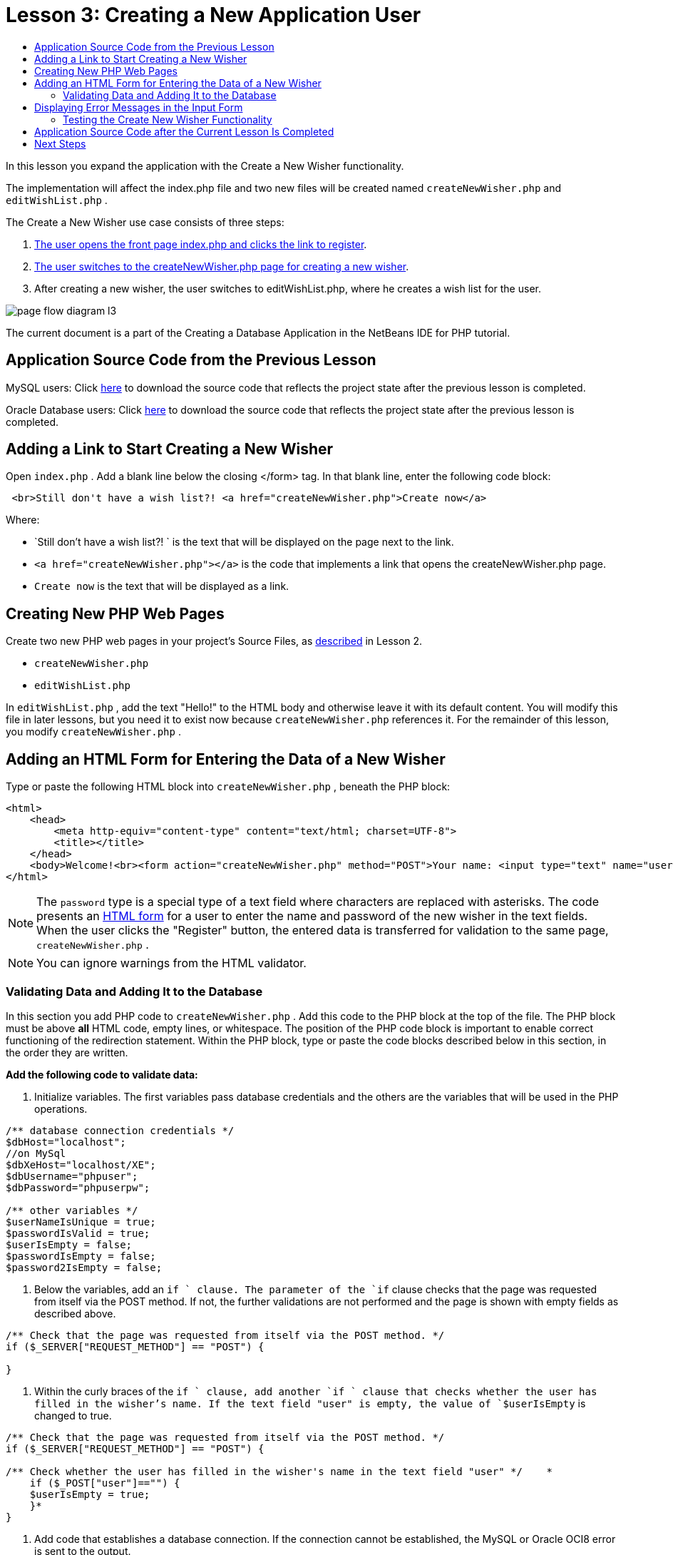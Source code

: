 // 
//     Licensed to the Apache Software Foundation (ASF) under one
//     or more contributor license agreements.  See the NOTICE file
//     distributed with this work for additional information
//     regarding copyright ownership.  The ASF licenses this file
//     to you under the Apache License, Version 2.0 (the
//     "License"); you may not use this file except in compliance
//     with the License.  You may obtain a copy of the License at
// 
//       http://www.apache.org/licenses/LICENSE-2.0
// 
//     Unless required by applicable law or agreed to in writing,
//     software distributed under the License is distributed on an
//     "AS IS" BASIS, WITHOUT WARRANTIES OR CONDITIONS OF ANY
//     KIND, either express or implied.  See the License for the
//     specific language governing permissions and limitations
//     under the License.
//

= Lesson 3: Creating a New Application User
:page-layout: tutorial
:jbake-tags: tutorials 
:jbake-status: published
:page-syntax: true
:icons: font
:source-highlighter: pygments
:toc: left
:toc-title:
:description: Lesson 3: Creating a New Application User - Apache NetBeans
:keywords: Apache NetBeans, Tutorials, Lesson 3: Creating a New Application User


In this lesson you expand the application with the Create a New Wisher functionality.

The implementation will affect the index.php file and two new files will be created named  `createNewWisher.php`  and  `editWishList.php` .

The Create a New Wisher use case consists of three steps:

1. <<addLinkNewWisher,The user opens the front page index.php and clicks the link to register>>.
2. <<implementCreateNewWisher,The user switches to the createNewWisher.php page for creating a new wisher>>.
3. After creating a new wisher, the user switches to editWishList.php, where he creates a wish list for the user.

image::./page-flow-diagram-l3.png[]

The current document is a part of the Creating a Database Application in the NetBeans IDE for PHP tutorial.

== Application Source Code from the Previous Lesson

MySQL users: Click link:https://netbeans.org/files/documents/4/1928/lesson2.zip[+here+] to download the source code that reflects the project state after the previous lesson is completed.

Oracle Database users: Click link:https://netbeans.org/projects/www/downloads/download/php%252Foracle-lesson2.zip[+here+] to download the source code that reflects the project state after the previous lesson is completed.


== Adding a Link to Start Creating a New Wisher

Open  `index.php` . Add a blank line below the closing </form> tag. In that blank line, enter the following code block:


[source,html]
----

 <br>Still don't have a wish list?! <a href="createNewWisher.php">Create now</a>
----

Where:

*  `Still don't have a wish list?! `  is the text that will be displayed on the page next to the link.
*  `<a href="createNewWisher.php"></a>`  is the code that implements a link that opens the createNewWisher.php page.
*  `Create now`  is the text that will be displayed as a link.


== Creating New PHP Web Pages

Create two new PHP web pages in your project's Source Files, as xref:./wish-list-lesson2.adoc#createNewFile[+described+] in Lesson 2.

*  `createNewWisher.php` 
*  `editWishList.php` 

In  `editWishList.php` , add the text "Hello!" to the HTML body and otherwise leave it with its default content. You will modify this file in later lessons, but you need it to exist now because  `createNewWisher.php`  references it. For the remainder of this lesson, you modify  `createNewWisher.php` .


== Adding an HTML Form for Entering the Data of a New Wisher

Type or paste the following HTML block into  `createNewWisher.php` , beneath the PHP block:


[source,html]
----

<html>
    <head>
        <meta http-equiv="content-type" content="text/html; charset=UTF-8">
        <title></title>
    </head>
    <body>Welcome!<br><form action="createNewWisher.php" method="POST">Your name: <input type="text" name="user"/><br/>Password: <input type="password" name="password"/><br/>Please confirm your password: <input type="password" name="password2"/><br/><input type="submit" value="Register"/></form></body>
</html>
----

NOTE: The  `password`  type is a special type of a text field where characters are replaced with asterisks. The code presents an xref:./wish-list-lesson3.adoc#htmlForm[+HTML form+] for a user to enter the name and password of the new wisher in the text fields. When the user clicks the "Register" button, the entered data is transferred for validation to the same page,  `createNewWisher.php` .

NOTE: You can ignore warnings from the HTML validator.


=== Validating Data and Adding It to the Database

In this section you add PHP code to  `createNewWisher.php` . Add this code to the PHP block at the top of the file. The PHP block must be above *all* HTML code, empty lines, or whitespace. The position of the PHP code block is important to enable correct functioning of the redirection statement. Within the PHP block, type or paste the code blocks described below in this section, in the order they are written.

*Add the following code to validate data:*

1. Initialize variables. The first variables pass database credentials and the others are the variables that will be used in the PHP operations.

[source,php]
----

/** database connection credentials */
$dbHost="localhost"; 
//on MySql
$dbXeHost="localhost/XE"; 
$dbUsername="phpuser";
$dbPassword="phpuserpw";

/** other variables */
$userNameIsUnique = true;
$passwordIsValid = true;				
$userIsEmpty = false;					
$passwordIsEmpty = false;				
$password2IsEmpty = false;	

			
----


. Below the variables, add an  `if ` clause. The parameter of the  `if`  clause checks that the page was requested from itself via the POST method. If not, the further validations are not performed and the page is shown with empty fields as described above.

[source,php]
----

/** Check that the page was requested from itself via the POST method. */
if ($_SERVER["REQUEST_METHOD"] == "POST") {

}
----


. Within the curly braces of the  `if `  clause, add another  `if `  clause that checks whether the user has filled in the wisher's name. If the text field "user" is empty, the value of  `$userIsEmpty`  is changed to true.

[source,php]
----

/** Check that the page was requested from itself via the POST method. */
if ($_SERVER["REQUEST_METHOD"] == "POST") {

/** Check whether the user has filled in the wisher's name in the text field "user" */    *
    if ($_POST["user"]=="") {
    $userIsEmpty = true;
    }*
}
----


. Add code that establishes a database connection. If the connection cannot be established, the MySQL or Oracle OCI8 error is sent to the output.

*For the MySQL database:*


[source,php]
----

/** Check that the page was requested from itself via the POST method. */
if ($_SERVER["REQUEST_METHOD"] == "POST") {

/** Check whether the user has filled in the wisher's name in the text field "user" */    
    if ($_POST["user"]=="") {
        $userIsEmpty = true;
    }

    /** Create database connection */*$con = mysqli_connect($dbHost, $dbUsername, $dbPassword);
if (!$con) {
exit('Connect Error (' . mysqli_connect_errno() . ') '
. mysqli_connect_error());
}
//set the default client character set 
mysqli_set_charset($con, 'utf-8');*
} 
----

*For the Oracle database:*


[source,php]
----

/** Check that the page was requested from itself via the POST method. */
if ($_SERVER['REQUEST_METHOD'] == "POST") {

/** Check whether the user has filled in the wisher's name in the text field "user" */
    if ($_POST['user'] == "") {
        $userIsEmpty = true;
    }

    /** Create database connection */*$con = oci_connect($dbUsername, $dbPassword, $dbXeHost, "AL32UTF8");
    if (!$con) {
        $m = oci_error();
        exit('Connect Error' . $m['message']);

    }*
}
----


. Add code that checks whether a user whose name matches the "user" field already exists. The code does this by trying to find a wisher ID number for a name matching the name in the "user" field. If such an ID number exists, the value of  `$userNameIsUnique`  is changed to "false."

*For the MySQL database:*


[source,php]
----

/** Check that the page was requested from itself via the POST method. */
if ($_SERVER["REQUEST_METHOD"] == "POST") {

/** Check whether the user has filled in the wisher's name in the text field "user" */

    if ($_POST["user"]=="") {
        $userIsEmpty = true;
    }/** Create database connection */$con = mysqli_connect($dbHost, $dbUsername, $dbPassword);if (!$con) {exit('Connect Error (' . mysqli_connect_errno() . ') '. mysqli_connect_error());}*/**set the default client character set */ 
mysqli_set_charset($con, 'utf-8');*
   */** Check whether a user whose name matches the "user" field already exists */**mysqli_select_db($con, "wishlist");
    $user = mysqli_real_escape_string($con, $_POST["user"]);
$wisher = mysqli_query($con, "SELECT id FROM wishers WHERE name='".$user."'");
$wisherIDnum=mysqli_num_rows($wisher);
if ($wisherIDnum) {
$userNameIsUnique = false;
}*
} 
----

*For the Oracle database:*


[source,php]
----

/** Check that the page was requested from itself via the POST method. */
if ($_SERVER['REQUEST_METHOD'] == "POST") {
/** Check whether the user has filled in the wisher's name in the text field "user" */
    if ($_POST['user'] == "") {
        $userIsEmpty = true;
    }
    /** Create database connection */$con = oci_connect($dbUsername, $dbPassword, $dbXeHost, "AL32UTF8");
    if (!$con) {
        $m = oci_error();
        exit('Connection Error ' . $m['message']);

    }

   */** Check whether a user whose name matches the "user" field already exists */*
    *$query = "SELECT id FROM wishers WHERE name = :user_bv";
    $stid = oci_parse($con, $query);
    $user = $_POST['user'];
    $wisherID = null;
    oci_bind_by_name($stid, ':user_bv', $user);
    oci_execute($stid);

// Each user name should be unique. Check if the submitted user already exists.
    $row = oci_fetch_array($stid, OCI_ASSOC);
    if ($row){
        $userNameIsUnique = false;
    }*
}
----


. After the code that checks if the user is unique, add a series of  `if ` clauses that check whether the user entered and confirmed a password correctly. The code checks that the Password ("password") and Confirm Password ('password2) fields are not empty in the form and that they are identical. Otherwise the values of the corresponding boolean variables are changed accordingly.

[source,php]
----

if ($_POST["password"]=="") {$passwordIsEmpty = true;
}if ($_POST["password2"]=="") {$password2IsEmpty = true;
}if ($_POST["password"]!=$_POST["password2"]) {$passwordIsValid = false;
} 
----


.  Complete the  `if ($_SERVER['REQUEST_METHOD'] == "POST")`  clause by adding code that inserts a new entry into the "wishers" database. The code checks that the name of the wisher is specified uniquely and that the password is entered and confirmed validly. If the conditions are met, the code takes the "user" and "password" values from the HTML form and inserts them into the Name and Password columns, respectively, of a new row in the wishers database. After creating the row, the code closes the database connection and redirects the application to the page  `editWishList.php` .

*For the MySQL database:*


[source,php]
----

/** Check that the page was requested from itself via the POST method. */
if ($_SERVER['REQUEST_METHOD'] == "POST") {
    /** Check whether the user has filled in the wisher's name in the text field "user" */
    if ($_POST['user'] == "") {
        $userIsEmpty = true;
    }

    /** Create database connection */
    $con = mysqli_connect($dbHost, $dbUsername, $dbPassword);
    if (!$con) {
        exit('Connect Error (' . mysqli_connect_errno() . ') '
                . mysqli_connect_error());
    }
    //set the default client character set 
    mysqli_set_charset($con, 'utf-8');

    /** Check whether a user whose name matches the "user" field already exists */
    mysqli_select_db($con, "wishlist");
    $user = mysqli_real_escape_string($con, $_POST['user']);
    $wisher = mysqli_query($con, "SELECT id FROM wishers WHERE name='".$user."'");
    $wisherIDnum=mysqli_num_rows($wisher);
    if ($wisherIDnum) {
        $userNameIsUnique = false;
    }

    /** Check whether a password was entered and confirmed correctly */
    if ($_POST['password'] == "") {
        $passwordIsEmpty = true;
    }
    if ($_POST['password2'] == "") {
        $password2IsEmpty = true;
    }
    if ($_POST['password'] != $_POST['password2']) {
        $passwordIsValid = false;
    }

    /** Check whether the boolean values show that the input data was validated successfully.
     * If the data was validated successfully, add it as a new entry in the "wishers" database.
     * After adding the new entry, close the connection and redirect the application to editWishList.php.
     */
    *if (!$userIsEmpty &amp;&amp; $userNameIsUnique &amp;&amp; !$passwordIsEmpty &amp;&amp; !$password2IsEmpty &amp;&amp; $passwordIsValid) {
        $password = mysqli_real_escape_string($con, $_POST['password']);
        mysqli_select_db($con, "wishlist");
        mysqli_query($con, "INSERT wishers (name, password) VALUES ('" . $user . "', '" . $password . "')");
        mysqli_free_result($wisher);
        mysqli_close($con);
        header('Location: editWishList.php');
        exit;
    }*
}
----

*For the Oracle database:*


[source,php]
----

/** Check that the page was requested from itself via the POST method. */
if ($_SERVER['REQUEST_METHOD'] == "POST") {

/** Check whether the user has filled in the wisher's name in the text field "user" */
    if ($_POST['user'] == "")
        $userIsEmpty = true;

    /** Create database connection */
    $con = oci_connect($dbUsername, $dbPassword, $dbXeHost, "AL32UTF8");
    if (!$con) {
        $m = oci_error();
        echo $m['message'], "\n";
        exit;
    }
    
    /** Check whether a user whose name matches the "user" field already exists */
    $query = "select ID from wishers where name = :user_bv";
    $stid = oci_parse($con, $query);
    $user = $_POST['user'];
    $wisherID = null;
    oci_bind_by_name($stid, ':user_bv', $user);
    oci_execute($stid);

/**Each user name should be unique. Check if the submitted user already exists. */
    $row = oci_fetch_array($stid, OCI_ASSOC);
    if ($row) {
    $wisherID = $row['ID']; 
    }
    if ($wisherID != null) {
        $userNameIsUnique = false;
    }
    //Check for the existence and validity of the password
    if ($_POST['password'] == "") {
        $passwordIsEmpty = true;
    }
    if ($_POST['password2'] == "") {
        $password2IsEmpty = true;
    }
    if ($_POST['password'] != $_POST['password2']) {
        $passwordIsValid = false;
    }
    /** Check whether the boolean values show that the input data was validated successfully.
     * If the data was validated successfully, add it as a new entry in the "wishers" database.
     * After adding the new entry, close the connection and redirect the application to editWishList.php.
     */
    *if (!$userIsEmpty &amp;&amp; $userNameIsUnique &amp;&amp; !$passwordIsEmpty &amp;&amp; !$password2IsEmpty &amp;&amp; $passwordIsValid) {

        $query = "INSERT INTO wishers (name, password) VALUES (:user_bv, :pwd_bv)";
        $stid = oci_parse($con, $query);
        $pwd = $_POST['password'];
        oci_bind_by_name($stid, ':user_bv', $user);
        oci_bind_by_name($stid, ':pwd_bv', $pwd);
        oci_execute($stid);
        oci_free_statement($stid);
        oci_close($con);
        header('Location: editWishList.php');
        exit;
    }*
}
----


== Displaying Error Messages in the Input Form

Now you implement the display of error messages when the entered data is invalid. The implementation is based on the validations and changes to the values of the boolean variables described in <<validatinDataBeforeAddingToDatabase,Validating Data and Adding It to the Database>>.

1. Enter the following PHP code block inside the HTML input form, below the wisher's name input:

[source,php]
----

Welcome!<br><form action="createNewWisher.php" method="POST">Your name: <input type="text" name="user"/><br/>

*<?php
    if ($userIsEmpty) {
        echo ("Enter your name, please!");
        echo ("<br/>");
    }                
    if (!$userNameIsUnique) {
        echo ("The person already exists. Please check the spelling and try again");
        echo ("<br/>");
    }
    ?> *
----


. Enter the following PHP code block inside the HTML input form below the code for the password input:

[source,php]
----

Password: <input type="password" name="password"/><br/>
*<?php
 if ($passwordIsEmpty) {
     echo ("Enter the password, please!");
     echo ("<br/>");
 }                
 ?>*
----


. Enter the following PHP code blocks inside the HTML input form below the code for password confirmation:

[source,php]
----

Please confirm your password: <input type="password" name="password2"/><br/>


*<?php
 if ($password2IsEmpty) {
     echo ("Confirm your password, please");
     echo ("<br/>");    
 }                
 if (!$password2IsEmpty && !$passwordIsValid) {
     echo  ("The passwords do not match!");
     echo ("<br/>");  
 }                 
?>*
----


=== Testing the Create New Wisher Functionality

1. Run the application. The index page opens.

image::./index-php-3.png[]



. On the index page, click the link next to the text Still don't have a wish list? The following form opens:

image::./create-new-wisher-empty-form.png[]



. Leave the fields empty and click Register. An error message displays.

image::./create-new-wisher-name-empty.png[]



. Enter the name of a registered wisher, for example, Tom in the Your name field, fill in the other fields correctly, and click Register. An error message displays.


. Fill in the Password and Please confirm your password fields with different values and click Register. An error message displays.


. Enter Bob in the Your name field, specify the same password in both password fields and click Register. The page that opens is empty but the redirection passed correctly as the URL ends with editWishList.php:

image::./edit-wish-list-empty.png[]



. To check that the data is stored in the database, navigate to wishers on the Services window below the wislist1 node and from the context menu choose View Data 

image::./wishers.png[]


== Application Source Code after the Current Lesson Is Completed

MySQL users: Click link:https://netbeans.org/files/documents/4/1929/lesson3.zip[+here+] to download the source code that reflects the project state after the lesson is completed.

Oracle Database users: Click link:https://netbeans.org/projects/www/downloads/download/php%252Foracle-lesson3.zip[+here+] to download the source code that reflects the project state after the lesson is completed.


== Next Steps

xref:./wish-list-lesson2.adoc[+<< Previous lesson+]

xref:./wish-list-lesson4.adoc[+Next lesson >>+]

xref:./wish-list-tutorial-main-page.adoc[+Back to the Tutorial main page+]
